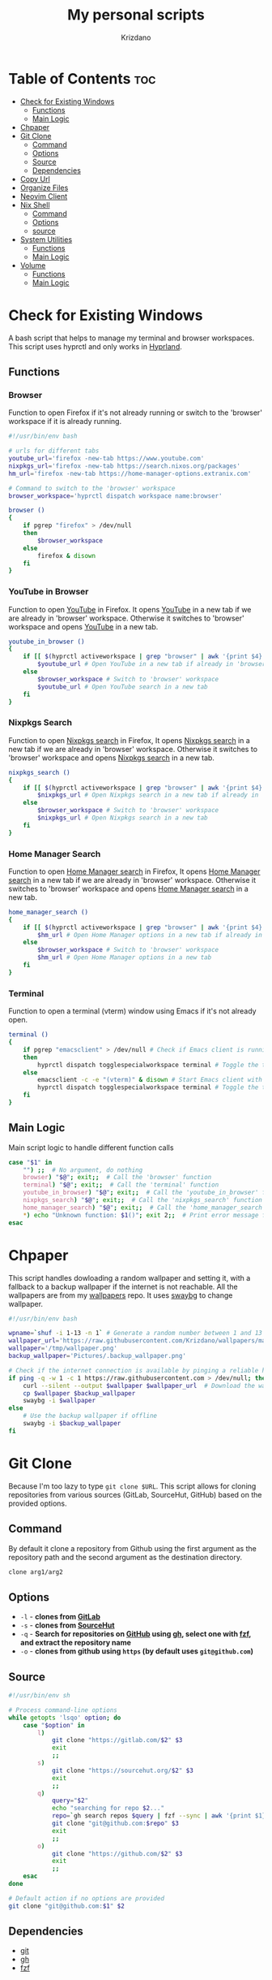 #+TITLE: My personal scripts
#+AUTHOR: Krizdano
#+DESCRIPTION: Some shell scripts written by me or stolen from the internet to make my life easier.
#+auto_tangle: t
#+STARTUP: overview

* Table of Contents :toc:
- [[#check-for-existing-windows][Check for Existing Windows]]
  - [[#functions][Functions]]
  - [[#main-logic][Main Logic]]
- [[#chpaper][Chpaper]]
- [[#git-clone][Git Clone]]
  - [[#command][Command]]
  - [[#options][Options]]
  - [[#source][Source]]
  - [[#dependencies][Dependencies]]
- [[#copy-url][Copy Url]]
- [[#organize-files][Organize Files]]
- [[#neovim-client][Neovim Client]]
- [[#nix-shell][Nix Shell]]
  - [[#command-1][Command]]
  - [[#options-1][Options]]
  - [[#source-1][source]]
- [[#system-utilities][System Utilities]]
  - [[#functions-1][Functions]]
  - [[#main-logic-1][Main Logic]]
- [[#volume][Volume]]
  - [[#functions-2][Functions]]
  - [[#main-logic-2][Main Logic]]

* Check for Existing Windows
A bash script that helps to manage my terminal and browser workspaces.
This script uses hyprctl and only works in [[https://hyprland.org][Hyprland]].

** Functions
*** Browser
Function to open Firefox if it's not already running or switch to the 'browser' workspace if it is
already running.

#+begin_src bash :tangle ../config/scripts/check_for_existing_windows.sh
  #!/usr/bin/env bash

  # urls for different tabs
  youtube_url='firefox -new-tab https://www.youtube.com'
  nixpkgs_url='firefox -new-tab https://search.nixos.org/packages'
  hm_url='firefox -new-tab https://home-manager-options.extranix.com'

  # Command to switch to the 'browser' workspace
  browser_workspace='hyprctl dispatch workspace name:browser'

  browser ()
  {
      if pgrep "firefox" > /dev/null
      then
          $browser_workspace
      else
          firefox & disown
      fi
  }
#+end_src

*** YouTube in Browser
Function to open [[https://youtube.com][YouTube]] in Firefox. It opens [[https://youtube.com][YouTube]] in a new tab if we are already in
'browser' workspace. Otherwise it switches to 'browser' workspace and opens [[https://youtube.com][YouTube]] in a new tab.

#+begin_src bash :tangle ../config/scripts/check_for_existing_windows.sh
  youtube_in_browser ()
  {
      if [[ $(hyprctl activeworkspace | grep "browser" | awk '{print $4}') == "(browser)" ]]; then
          $youtube_url # Open YouTube in a new tab if already in 'browser' workspace
      else
          $browser_workspace # Switch to 'browser' workspace
          $youtube_url # Open YouTube search in a new tab
      fi
  }
#+end_src

*** Nixpkgs Search
Function to open [[https://search.nixos.org/packages][Nixpkgs search]] in Firefox, It opens [[https://search.nixos.org/packages][Nixpkgs search]] in a new tab if we are already in
'browser' workspace. Otherwise it switches to 'browser' workspace and opens [[https://search.nixos.org/packages][Nixpkgs search]] in a new tab.

#+begin_src bash :tangle ../config/scripts/check_for_existing_windows.sh
  nixpkgs_search ()
  {
      if [[ $(hyprctl activeworkspace | grep "browser" | awk '{print $4}') == "(browser)" ]]; then
          $nixpkgs_url # Open Nixpkgs search in a new tab if already in 'browser' workspace
      else
          $browser_workspace # Switch to 'browser' workspace
          $nixpkgs_url # Open Nixpkgs search in a new tab
      fi
  }
#+end_src

*** Home Manager Search
Function to open [[https://home-manager-options.extranix.com][Home Manager search]] in Firefox, It opens [[https://home-manager-options.extranix.com][Home Manager search]] in a new tab if we are already in
'browser' workspace. Otherwise it switches to 'browser' workspace and opens [[https://home-manager-options.extranix.com][Home Manager search]] in a new tab.

#+begin_src bash :tangle ../config/scripts/check_for_existing_windows.sh
  home_manager_search ()
  {
      if [[ $(hyprctl activeworkspace | grep "browser" | awk '{print $4}') == "(browser)" ]]; then
          $hm_url # Open Home Manager options in a new tab if already in 'browser' workspace
      else
          $browser_workspace # Switch to 'browser' workspace
          $hm_url # Open Home Manager options in a new tab
      fi
  }
#+end_src

*** Terminal
Function to open a terminal (vterm) window using Emacs if it's not already open.

#+begin_src bash :tangle ../config/scripts/check_for_existing_windows.sh
  terminal ()
  {
      if pgrep "emacsclient" > /dev/null # Check if Emacs client is running
      then
          hyprctl dispatch togglespecialworkspace terminal # Toggle the terminal workspace if Emacs client is running
      else
          emacsclient -c -e "(vterm)" & disown # Start Emacs client with a terminal and run in the background
          hyprctl dispatch togglespecialworkspace terminal # Toggle the terminal workspace
      fi
  }
#+end_src

** Main Logic
Main script logic to handle different function calls

#+begin_src bash :tangle ../config/scripts/check_for_existing_windows.sh
  case "$1" in
      "") ;;  # No argument, do nothing
      browser) "$@"; exit;;  # Call the 'browser' function
      terminal) "$@"; exit;;  # Call the 'terminal' function
      youtube_in_browser) "$@"; exit;;  # Call the 'youtube_in_browser' function
      nixpkgs_search) "$@"; exit;;  # Call the 'nixpkgs_search' function
      home_manager_search) "$@"; exit;;  # Call the 'home_manager_search' function
      ,*) echo "Unknown function: $1()"; exit 2;;  # Print error message for unknown functions
  esac
#+end_src

* Chpaper
This script handles dowloading a random wallpaper and setting it, with a
fallback to a backup wallpaper if the internet is not reachable. All the
wallpapers are from my [[https://github.com/Krizdano/wallpapers][wallpapers]] repo. It uses [[https://github.com/swaywm/swaybg][swaybg]] to change wallpaper.

#+begin_src bash :tangle ../config/scripts/chpaper.sh
  #!/usr/bin/env bash

  wpname=`shuf -i 1-13 -n 1` # Generate a random number between 1 and 13 to select a wallpaper
  wallpaper_url='https://raw.githubusercontent.com/Krizdano/wallpapers/main/images/'$wpname'.png'
  wallpaper='/tmp/wallpaper.png'
  backup_wallpaper='Pictures/.backup_wallpaper.png'

  # Check if the internet connection is available by pinging a reliable host
  if ping -q -w 1 -c 1 https://raw.githubusercontent.com > /dev/null; then
      curl --silent --output $wallpaper $wallpaper_url  # Download the wallpaper from the URL if online
      cp $wallpaper $backup_wallpaper
      swaybg -i $wallpaper
  else
      # Use the backup wallpaper if offline
      swaybg -i $backup_wallpaper
  fi
#+end_src

* Git Clone
Because I'm too lazy to type ~git clone $URL~. This script allows for cloning repositories
from various sources (GitLab, SourceHut, GitHub) based on the provided options.

** Command
By default it clone a repository from Github using the first argument as the
repository path and the second argument as the destination directory.

#+begin_src bash
  clone arg1/arg2
#+end_src

** Options
- =-l= - *clones from [[https://gitlab.com][GitLab]]*
- =-s= - *clones from [[https://sourcehut.org][SourceHut]]*
- =-q= - *Search for repositories on [[https://github.com][GitHub]] using [[https://cli.github.com][gh]], select one with [[https://github.com/junegunn/fzf][fzf]], and extract the repository name*
- =-o= - *clones from github using ~https~ (by default uses ~git@github.com~)*

** Source

#+begin_src bash :tangle ../config/scripts/clone.sh
  #!/usr/bin/env sh

  # Process command-line options
  while getopts 'lsqo' option; do
      case "$option" in
          l)
              git clone "https://gitlab.com/$2" $3
              exit
              ;;
          s)
              git clone "https://sourcehut.org/$2" $3
              exit
              ;;
          q)
              query="$2"
              echo "searching for repo $2..."
              repo=`gh search repos $query | fzf --sync | awk '{print $1}'`
              git clone "git@github.com:$repo" $3
              exit
              ;;
          o)
              git clone "https://github.com/$2" $3
              exit
              ;;
      esac
  done

  # Default action if no options are provided
  git clone "git@github.com:$1" $2
 #+end_src

** Dependencies
- [[https://git-scm.com][git]]
- [[https://cli.github.com][gh]]
- [[https://github.com/junegunn/fzf][fzf]]
* Copy Url
A small script for w3m to copy urls. It uses [[https://github.com/bugaevc/wl-clipboard][wl-clipboard]]
and only works in [[https://en.wikipedia.org/wiki/Wayland_(protocol)][wayland]].

#+begin_src bash :tangle ../config/scripts/copy-url.sh
  printf "%s" "$1" | wl-copy
#+end_src

* Organize Files
This script monitors and organize files in the Downloads directory
by moving them to appropriate directories based on their file types, and it handles
errors for unknown file types by notifying the user.

#+begin_src bash :tangle ../config/scripts/organize_files.sh
  #!usr/bin/env sh

  # Create a file to store the timestamp of the last processed file
  touch  $HOME/.local/share/lastwatch
  cd $HOME
  while true
  do
      sleep 3

      # Replace spaces with underscores in filenames within the Downloads directory
      find Downloads/ -name "* *" -type f | rename 's/ /_/g'

      # Find files in the Downloads directory that have been created or modified since the last run
      file=$(find -L $HOME/Downloads/ -type f -cnewer $HOME/.local/share/lastwatch | awk '{print $1}')

      # Extract the file path from the result (in case there's more than one result)
      file=$(echo $file | awk '{print $1}')

      if [[ $file =~ .*\.(sh|md|txt|pdf|html) ]]; then
          if [[ $file == *.pdf ]]; then
              mv $file $HOME/Documents/pdfs/

          else
              mv $file $HOME/Documents/

          fi

      elif [[ $file =~ .*\.(mkv|mp4)  ]]; then
          mv $file $HOME/Videos/

      elif [[ $file =~ .*\.(jpg|webp|jpeg|png) ]]; then
          mv $file $HOME/Pictures/

      elif [[ $file =~ .*\.(ipynb) ]]; then
          mv $file $HOME/projects/python/jupyter/

      elif [[ $file =~ .*\.(iso) ]]; then
          mv $file $HOME/Other/iso

      # Handle files with unknown or unhandled extensions
      elif [[ $(echo $file | awk -F '/' '{print $4}') == "Downloads" || $file == *"."* ]]; then
          notify-send -u critical "Error: Unknown file extension for file '$(echo $file | awk -F '/' '{print $5}')'. Don't know where to move"
          sleep 20
      fi
  done
#+end_src

* Neovim Client
This setup is useful for connecting Neovim in to an already running Neovim server for remote interaction and then opening a UI
that connects to this server.

#+begin_src bash :tangle ../config/scripts/nvim-client.sh
  #!/usr/bin/env sh

  # neovim as a client
  nvim --server /tmp/neovim.pipe --remote-silent $(realpath ${1:-.}) & nvim --server /tmp/neovim.pipe --remote-ui;
  clear
#+end_src

* Nix Shell
Because I am too lazy to type ~nix shell nixpkgs#pkgname~.

** Command
By default it installs packages from Nixpkgs repository.

#+begin_src bash
  shell pkgname
#+end_src

Intall multiple packages by providing them as command line arguments.

#+begin_src bash
  shell pkg1 pkg2 pkg3...
#+end_src

** Options
- =-i= - *allows installation of unfree packages*
- =-g= - *install packages from [[https://github.com][GitHub]]*


** source
#+begin_src bash :tangle ../config/scripts/shell.sh
  #!/usr/bin/env sh

  args=$*
  counter=1

  total_args=$(echo "$args" | wc -w)
  flake_url="nixpkgs#"

  while getopts 'gi' options; do
      case "$options" in
          g)
              nix shell "github:$2"
              exit
              ;;
          i)
              export NIXPKGS_ALLOW_UNFREE=1;
              nix shell "flake_url$2" --impure;
              export NIXPKGS_ALLOW_UNFREE=0;
              exit
              ;;

      esac
  done

  packages=$(while (( counter <= total_args )); do
                 echo -n "$flake_url""$(echo $args | awk '{print $'$counter'}') "
                 ((counter++));
             done)

  nix shell $packages
#+end_src

* System Utilities

This Bash script provides several utility functions for managing system settings and personal bookmarks,
handling Bluetooth devices, controlling video playback and monitoring battery levels. Each function can
be invoked by passing its name as the first argument to the script.

- All the menus are shown using [[https://github.com/lbonn/rofi][wayland version]] of [[https://github.com/davatorium/rofi][rofi]].
- [[https://github.com/davatorium/rofi][rofi]] can [[https://github.com/davatorium/rofi/blob/next/doc/rofi-dmenu.5.markdown][emulate dmenu]]

** Functions
*** Connect Bluetooth
Connects to a selected Bluetooth device from a list of paired devices.

#+begin_src bash :tangle ../config/scripts/utilities.sh
  #!/usr/bin/env bash

  # Variables for various settings and files
  menu='dmenu -sync -i -p'
  bookmark_file='/persist/home/nixconfig/config/scripts/bookmarks'
  screen='hyprctl dispatch dpms'
  monitor='eDP-1'

  # Connect to already paired bluetooth devices
  connect_bluetooth() {
      device="$(bluetoothctl devices | $menu "Select Device" | awk -F ' ' '{print $2}')"
      notify-send "$(bluetoothctl connect $device | grep -i -m3 'connect' | tail -n1)"
  }
#+end_src

*** Bookmarks
Manages my bookmarks.

#+begin_src bash :tangle ../config/scripts/utilities.sh
  # Opens a bookmarked URL from the bookmarks file
  my_bookmarks() {
      bookmark_menu=$(awk -F' ' '{print $1}' "$bookmark_file" | $menu "Bookmarks")
      wtype $(grep $bookmark_menu "$bookmark_file" | awk -F' ' '{print $2}')
  }

  # Adds a new bookmark with a URL and name to the bookmarks file and commits it to a Git repository.
  add_bookmark () {
      url=$(dmenu -l 0 -p "Enter url")
      name=$(dmenu -l 0 -p "Enter name")

      if [[ "d" != "d$url" ]] && [[ "d" != "d$name" ]]; then
          echo "$name   $url" >> ~/nixconfig/config/scripts/bookmarks
          pushd ~/nixconfig;
          git add ~/nixconfig/config/scripts/bookmarks
          git commit -m "added a new bookmark"
          git push
          popd
      fi
  }
#+end_src

*** Change Default Sink
Changes the default audio sink.

#+begin_src bash :tangle ../config/scripts/utilities.sh
  change_default_sink() {
      wpctl set-default "$(wpctl status | grep -A 3 Sinks | $menu "Sinks" | awk -F ' ' '{print $2}')"
  }
#+end_src

*** Toggle on/off Screen
Toggles the laptop screen on or off.

#+begin_src bash :tangle ../config/scripts/utilities.sh
  # Toggle on/off laptop screen
  toggle_screen() {
      on_off_menu() {
          case "$1" in
              "") ;;
              Screenoff)
                  $screen off $monitor
                  ;;
              Screenon)
                  $screen on $monitor
                  ;;
          esac
      }
      options="Screenoff\nScreenon"
      on_off_menu "$(printf "%b" "$options" | sort | $menu "Screen")"
  }
#+end_src

*** Video Player
Opens and plays a video file from the `~/Videos` directory using [[https://mpv.io/][mpv]].

#+begin_src bash :tangle ../config/scripts/utilities.sh
  play_videos() {
      find Videos/ -type f -printf "%f\n" | $menu "Videos" |
          xargs -I '{}' find ~/Videos/ -name {} | xargs mpv
  }
#+end_src

*** Power Menu
Provides a menu with options to power off, reboot, suspend, hibernate, or lock the system.

#+begin_src bash :tangle ../config/scripts/utilities.sh
  power_menu() {
      chpower() {
          case "$1" in
              "")
              ;;
              Poweroff)
                  exec systemctl poweroff
                  ;;
              Reboot)
                  exec systemctl reboot
                  ;;
              Suspend)
                  exec systemctl suspend
                  ;;
              Hibernate)
                  exec systemctl hibernate
                  ;;
              lock)
                  exec swaylock -c 000000
                  ;;
          esac
      }

      options="Poweroff\nReboot\nHibernate\nSuspend\nlock"
      chpower "$(printf "%b" "$options" | sort | $menu "Power Menu")"
  }
#+end_src

*** Battery Status
Monitors battery level and status, and sends notifications based on battery conditions.

#+begin_src bash :tangle ../config/scripts/utilities.sh
  bat_level() {
      while true; do
          bat_lvl=$(cat /sys/class/power_supply/BAT1/capacity)
          bat_stat=$(cat /sys/class/power_supply/BAT1/status)

          # Notify if battery level is low and discharging
          if [[ $bat_lvl -le 30 && $bat_stat == "Discharging" ]]; then
              notify-send --urgency=CRITICAL "Battery Low" "Level: ${bat_lvl}%"
              sleep 300

          # Notify if battery level is high and charging
          elif [[ $bat_lvl -ge 80 && $bat_stat == "Charging" ]]; then
              notify-send --urgency=CRITICAL "Unplug Your Charger" "Battery Level: ${bat_lvl}%"
              sleep 300
          else
              sleep 120
          fi
      done
  }
#+end_src

*** Flip Monitor
Inverts display in [[https://hyprland.org/][Hyprland]].
: Just for fun not really usable.

#+begin_src bash :tangle ../config/scripts/utilities.sh
  flip_monitor () {
      monitor_state=`hyprctl monitors | grep transform | tail -n 1 | awk '{print $2}'`

      if [ $monitor_state -eq 0 ]; then
          hyprctl keyword monitor HDMI-A-1,transform,4
          hyprctl keyword monitor eDP-1,transform,4
      else
          hyprctl keyword monitor HDMI-A-1,preferred,auto,1,transform,0
          hyprctl keyword monitor eDP-1,preferred,auto,1,transform,0
      fi
  }
#+end_src

*** Disable Auto Suspend
This script allows me to disable or enable automatic suspending on my machine. It checks if ~hypridle.service~ is "*active*" or "*inactive*"
using ~systemctl~ and toggles its state.

#+begin_src bash :tangle ../config/scripts/utilities.sh
  toggle_auto_suspend () {
      if systemctl --user is-active --quiet hypridle.service; then
          systemctl --user stop hypridle.service
          notify-send "Disabled auto suspend"
      else
          systemctl --user start hypridle.service
          notify-send "Enabled auto suspend"
      fi
  }
#+end_src

*** Wifi
connect to wifi using =nmcli= and =dmenu=.

#+begin_src bash :tangle ../config/scripts/utilities.sh
  #!/usr/bin/env bash
  connect_to_wifi () {
      SSID=$(nmcli -f SSID device wifi list --rescan yes | tail -n +2 | dmenu -i)

      if [[ ! -z $SSID ]]; then
          nmcli device wifi connect $SSID
          while [ $? -eq 4 ]; # nmcli returns 4 if password is not provided or if the password is wrong
          do
              PASSWORD=$(dmenu -l 0 -p "Enter password")
              nmcli device wifi connect $SSID password $PASSWORD
          done

          if [ $? -eq 0 ]; then
              notify-send "connected to wifi"
              exit
          else
              notify-send "error: not connected to wifi"
              exit
          fi
      else
          notify-send "SSID not provided"
          exit
      fi
  }
#+end_src

** Main Logic
Main script logic to handle different function calls

#+begin_src bash :tangle ../config/scripts/utilities.sh
  case "$1" in
      "") ;;
      connect_bluetooth)
          "$@"
          exit
          ;;
      my_bookmarks)
          "$@"
          exit
          ;;
      add_bookmark)
          "$@"
          ;;
      change_default_sink)
          "$@"
          exit
          ;;
      toggle_screen)
          "$@"
          exit
          ;;
      play_videos)
          "$@"
          exit
          ;;
      my_playlist)
          "$@"
          exit
          ;;
      power_menu)
          "$@"
          exit
          ;;
      youtube_mpv)
          "$@"
          exit
          ;;
      bat_level)
          "$@"
          exit
          ;;
      flip_monitor)
          "$@"
          exit
          ;;
      toggle_auto_suspend)
          "$@"
          exit
          ;;
      connect_to_wifi)
          "$@"
          exit
          ;;
      ,*)
          echo "Unkown function: $1()"
          exit 2
          ;;
  esac
#+end_src

* Volume
This is a script that I stole from [[https://gitlab.com/Nmoleo/i3-volume-brightness-indicator][here]] that provides a way to control audio volume and show notifications about the volume status using `wpctl`
for audio management and `dunstify` for notifications.

#+begin_quote
This is a modified version of the original script that only handles volume control.
The original script uses pulseaudio this is using pipewire
Since pipewire uses floating number and bash doesn't really support floating numbers this script uses zsh
The original script also handles brightness control.
#+end_quote

- ~dunstify~ is used for notifications, so this script assumes you have [[https://dunst-project.org/][dunst]] installed and configured for notifications.

** Functions
*** Get Volume
  - Uses ~wpctl~ to get the current volume level of the default audio sink.
  - Extracts the volume percentage from the output, converting it to an integer format (multiplying by 100 and removing the decimal point).
  - Returns the volume as an integer.

#+begin_src bash :tangle ../config/scripts/volume.sh
  #!/usr/bin/env zsh

  bar_color="#b3cfa7"
  volume_step=1

  # Uses regex to get volume from wpctl
  function get_volume {
      float=$(wpctl get-volume @DEFAULT_AUDIO_SINK@ | awk -F': ' '{print $2}' | sed 's/\[MUTED\]//')
      echo $((float*100)) | sed 's/\.//'
  }
#+end_src

*** Get Mute
  - Uses ~wpctl~ to check if the audio sink is muted or not.
  - Returns the mute status.

#+begin_src bash :tangle ../config/scripts/volume.sh
  # Uses regex to get mute status from wpctl
  function get_mute {
      wpctl get-mute @DEFAULT_AUDIO_SINK@
  }
#+end_src

*** Get Volume Icon
- Calls ~get_volume~ to get the current volume level and `get_mute` to check the mute status.
- Sets ~volume_icon~ based on the volume level:
  - If the volume is ~0~, it uses a ~mute~ icon.
  - If the volume is ~below 50~, it uses a ~low volume~ icon.
  - If the volume is ~50 or higher~, it uses a ~high volume~ icon.

#+begin_src bash :tangle ../config/scripts/volume.sh
  # Returns a mute icon, a volume-low icon, or a volume-high icon, depending on the volume
  function get_volume_icon {
      volume=`get_volume`
      echo $volume
      mute=`get_mute`
      if [ $volume -eq 0 ] ; then
          volume_icon=""
      elif [ $volume -lt 50 ]; then
          volume_icon=""
      else
          volume_icon=""
      fi
  }
#+end_src

*** Show Volume Notif
- Retrieves the current volume level and the appropriate icon using ~get_volume_icon~ function.
- Displays a notification with ~dunstify~ showing the volume level and the icon.
- It also sets the notification's color and volume value.

#+begin_src bash :tangle ../config/scripts/volume.sh
  # Displays a volume notification using dunstify
  function show_volume_notif {
      volume=`get_volume`
      get_volume_icon
      dunstify -i audio-volume-muted-blocking -t 1000 -r 2593 -u normal "$volume_icon $volume%" -h int:value:$volume -h string:hlcolor:$bar_color
  }
#+end_src

** Main Logic
   Takes user input, ~volume_up~, ~volume_down~, ~brightness_up~, or ~brightness_down~ and handles them.

#+begin_src bash :tangle ../config/scripts/volume.sh
  case $1 in
      volume_up)
          # Unmutes and increases volume, then displays the notification
          wpctl set-mute @DEFAULT_AUDIO_SINK@ 0
          wpctl set-volume @DEFAULT_AUDIO_SINK@ $volume_step%+
          show_volume_notif
          ;;

      volume_down)
          # Raises volume and displays the notification
          wpctl set-volume @DEFAULT_AUDIO_SINK@ $volume_step%-
          show_volume_notif
          ;;

      volume_mute)
          # Toggles mute and displays the notification
          wpctl set-mute @DEFAULT_AUDIO_SINK@ toggle
          show_volume_notif
          ;;
  esac
#+end_src
